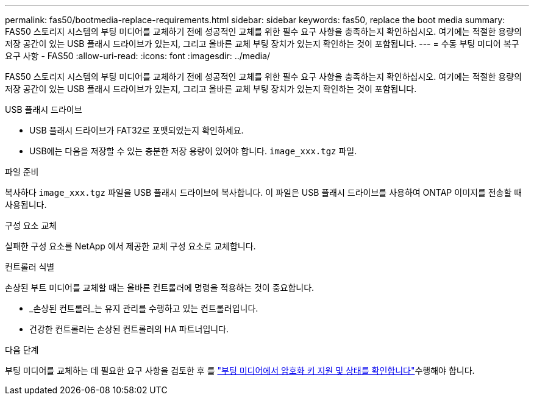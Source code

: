 ---
permalink: fas50/bootmedia-replace-requirements.html 
sidebar: sidebar 
keywords: fas50, replace the boot media 
summary: FAS50 스토리지 시스템의 부팅 미디어를 교체하기 전에 성공적인 교체를 위한 필수 요구 사항을 충족하는지 확인하십시오. 여기에는 적절한 용량의 저장 공간이 있는 USB 플래시 드라이브가 있는지, 그리고 올바른 교체 부팅 장치가 있는지 확인하는 것이 포함됩니다. 
---
= 수동 부팅 미디어 복구 요구 사항 - FAS50
:allow-uri-read: 
:icons: font
:imagesdir: ../media/


[role="lead"]
FAS50 스토리지 시스템의 부팅 미디어를 교체하기 전에 성공적인 교체를 위한 필수 요구 사항을 충족하는지 확인하십시오. 여기에는 적절한 용량의 저장 공간이 있는 USB 플래시 드라이브가 있는지, 그리고 올바른 교체 부팅 장치가 있는지 확인하는 것이 포함됩니다.

.USB 플래시 드라이브
* USB 플래시 드라이브가 FAT32로 포맷되었는지 확인하세요.
* USB에는 다음을 저장할 수 있는 충분한 저장 용량이 있어야 합니다.  `image_xxx.tgz` 파일.


.파일 준비
복사하다  `image_xxx.tgz` 파일을 USB 플래시 드라이브에 복사합니다. 이 파일은 USB 플래시 드라이브를 사용하여 ONTAP 이미지를 전송할 때 사용됩니다.

.구성 요소 교체
실패한 구성 요소를 NetApp 에서 제공한 교체 구성 요소로 교체합니다.

.컨트롤러 식별
손상된 부트 미디어를 교체할 때는 올바른 컨트롤러에 명령을 적용하는 것이 중요합니다.

* _손상된 컨트롤러_는 유지 관리를 수행하고 있는 컨트롤러입니다.
* 건강한 컨트롤러는 손상된 컨트롤러의 HA 파트너입니다.


.다음 단계
부팅 미디어를 교체하는 데 필요한 요구 사항을 검토한 후 를 link:bootmedia-encryption-preshutdown-checks.html["부팅 미디어에서 암호화 키 지원 및 상태를 확인합니다"]수행해야 합니다.
